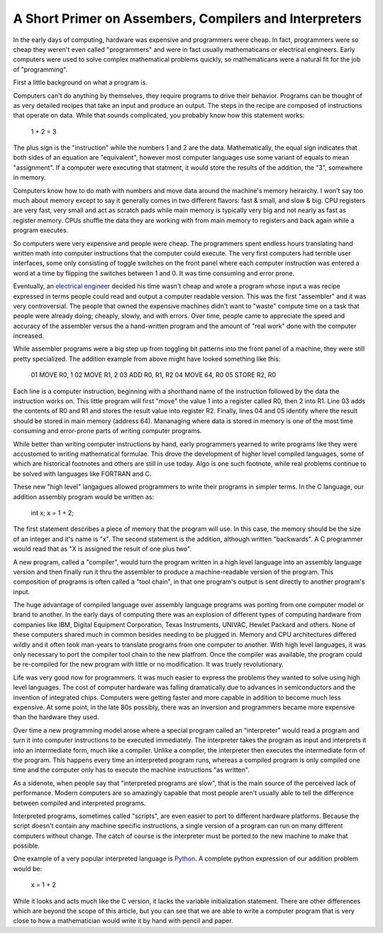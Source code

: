 

A Short Primer on Assembers, Compilers and Interpreters
=======================================================


In the early days of computing, hardware was expensive and programmers
were cheap. In fact, programmers were so cheap they weren't even
called "programmers" and were in fact usually mathematicans or
electrical engineers. Early computers were used to solve complex
mathematical problems quickly, so mathematicans were a natural fit for
the job of "programming".

First a little background on what a program is.

Computers can't do anything by themselves, they require programs to
drive their behavior. Programs can be thought of as very detailed
recipes that take an input and produce an output. The steps in the
recipe are composed of instructions that operate on data. While that
sounds complicated, you probably know how this statement works:

  1 + 2 = 3

The plus sign is the "instruction" while the numbers 1 and 2 are the
data. Mathematically, the equal sign indicates that both sides of an
equation are "equivalent", however most computer languages use some
variant of equals to mean "assignment". If a computer were executing
that statment, it would store the results of the addition, the "3",
somewhere in memory.

Computers know how to do math with numbers and move data around the
machine's memory heirarchy. I won't say too much about memory except
to say it generally comes in two different flavors: fast & small, and
slow & big. CPU registers are very fast, very small and act as
scratch pads while main memory is typically very big and not nearly as
fast as register memory. CPUs shuffle the data they are working with
from main memory to registers and back again while a program executes.

So computers were very expensive and people were cheap. The
programmers spent endless hours translating hand written math into
computer instructions that the computer could execute. The very first
computers had terrible user interfaces, some only consisting of toggle
switches on the front panel where each computer instruction was
entered a word at a time by flipping the switches between 1 and 0. It
was time consuming and error prone. 

Eventually, an `electrical engineer`_ decided his time wasn't cheap and
wrote a program whose input a was recipe expressed in terms people
could read and output a computer readable version. This was the first
"assembler" and it was very controversial. The people that owned the
expensive machines didn't want to "waste" compute time on a task that
people were already doing; cheaply, slowly, and with errors. Over
time, people came to appreciate the speed and accuracy of the
assembler versus the a hand-written program and the amount of "real
work" done with the computer increased.

While assembler programs were a big step up from toggling bit patterns
into the front panel of a machine, they were still pretty specialized.
The addition example from above might have looked something like this:

 01  MOVE R0, 1
 02  MOVE R1, 2
 03  ADD R0, R1, R2
 04  MOVE 64, R0
 05  STORE R2, R0

Each line is a computer instruction, beginning with a shorthand name
of the instruction followed by the data the instruction works on. This
little program will first "move" the value 1 into a register called
R0, then 2 into R1. Line 03 adds the contents of R0 and R1 and stores
the result value into register R2. Finally, lines 04 and 05 identify
where the result should be stored in main memory (address 64).
Mananaging where data is stored in memory is one of the most time
consuming and error-prone parts of writing computer programs.

While better than writing computer instructions by hand, early
programmers yearned to write programs like they were accustomed to
writing mathematical formulae. This drove the development of higher
level compiled languages, some of which are historical footnotes and
others are still in use today. Algo is one such footnote, while real
problems continue to be solved with languages like FORTRAN and C.

These new "high level" langagues allowed programmers to write their
programs in simpler terms. In the C language, our addition assembly
program would be written as:

    int x;
    x = 1 + 2;

The first statement describes a piece of memory that the program
will use. In this case, the memory should be the size of an integer
and it's name is "x". The second statement is the addition, although
written "backwards". A C programmer would read that as "X is assigned
the result of one plus two". 

A new program, called a "compiler", would turn the program written in
a high level language into an assembly language version and then finally
run it thru the assembler to produce a machine-readable version of the
program. This composition of programs is often called a "tool chain",
in that one program's output is sent directly to another program's
input.

The huge advantage of compiled language over assembly language
programs was porting from one computer model or brand to another. In
the early days of computing there was an explosion of different types
of computing hardware from companies like IBM, Digital Equipment
Corporation, Texas Instruments, UNIVAC, Hewlet Packard and others.
None of these computers shared much in common besides needing to be
plugged in. Memory and CPU architectures differed wildly and it often
took man-years to translate programs from one computer to another.
With high level languages, it was only necessary to port the compiler
tool chain to the new platfrom. Once the compiler was available, the
program could be re-compiled for the new program with little or no
modification. It was truely revolutionary.

Life was very good now for programmers. It was much easier to express
the problems they wanted to solve using high level languages. The cost
of computer hardware was falling dramatically due to advances in
semiconductors and the invention of integrated chips. Computers were
getting faster and more capable in addition to become much less
expensive. At some point, in the late 80s possibly, there was an
inversion and programmers became more expensive than the hardware they
used.

Over time a new programming model arose where a special program
called an "interpreter" would read a program and turn it into computer
instructions to be executed immediately. The interpreter takes the
program as input and interprets it into an intermediate form, much
like a compiler. Unlike a compiler, the interpreter then executes the
intermediate form of the program. This happens every time an interpreted
program runs, whereas a compiled program is only compiled one time and
the computer only has to execute the machine instructions "as written".

As a sidenote, when people say that "interpreted programs are slow",
that is the main source of the perceived lack of performance. Modern
computers are so amazingly capable that most people aren't usually
able to tell the difference between compiled and interpreted programs.

Interpreted programs, sometimes called "scripts", are even easier to
port to different hardware platforms. Because the script doesn't
contain any machine specific instructions, a single version of a
program can run on many different computers without change. The
catch of course is the interpreter must be ported to the new machine
to make that possible.

One example of a very popular interpreted language is Python_. A
complete python expression of our addition problem would be:

   x = 1 + 2

While it looks and acts much like the C version, it lacks the variable
initialization statement. There are other differences which are beyond
the scope of this article, but you can see that we are able to write a
computer program that is very close to how a mathematician would write
it by hand with pencil and paper.

.. _electrical engineer: https://en.wikipedia.org/wiki/Nathaniel_Rochester_%28computer_scientist%29
.. _Python: https://python.org
